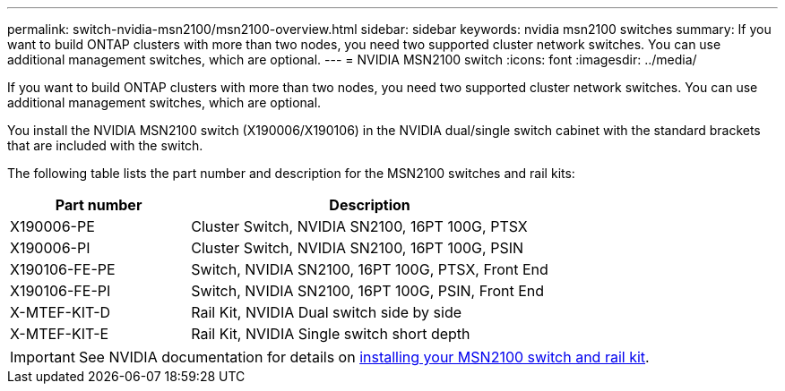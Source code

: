 ---
permalink: switch-nvidia-msn2100/msn2100-overview.html
sidebar: sidebar
keywords: nvidia msn2100 switches
summary: If you want to build ONTAP clusters with more than two nodes, you need two supported cluster network switches. You can use additional management switches, which are optional.
---
= NVIDIA MSN2100 switch
:icons: font
:imagesdir: ../media/

[.lead]
If you want to build ONTAP clusters with more than two nodes, you need two supported cluster network switches. You can use additional management switches, which are optional.

You install the NVIDIA MSN2100 switch (X190006/X190106) in the NVIDIA dual/single switch cabinet with the standard brackets that are included with the switch.

The following table lists the part number and description for the MSN2100 switches and rail kits:

[options="header" cols="1,2"]
|===
| Part number| Description
a|
X190006-PE
a|
Cluster Switch, NVIDIA SN2100, 16PT 100G, PTSX
a|
X190006-PI
a|
Cluster Switch, NVIDIA SN2100, 16PT 100G, PSIN
a|
X190106-FE-PE
a|
Switch, NVIDIA SN2100, 16PT 100G, PTSX, Front End
a|
X190106-FE-PI
a|
Switch, NVIDIA SN2100, 16PT 100G, PSIN, Front End
a|
X-MTEF-KIT-D
a|
Rail Kit, NVIDIA Dual switch side by side
a|
X-MTEF-KIT-E
a|
Rail Kit, NVIDIA Single switch short depth
|===

IMPORTANT: See NVIDIA documentation for details on https://docs.nvidia.com/networking/display/sn2000pub/Installation[installing your MSN2100 switch and rail kit^].
